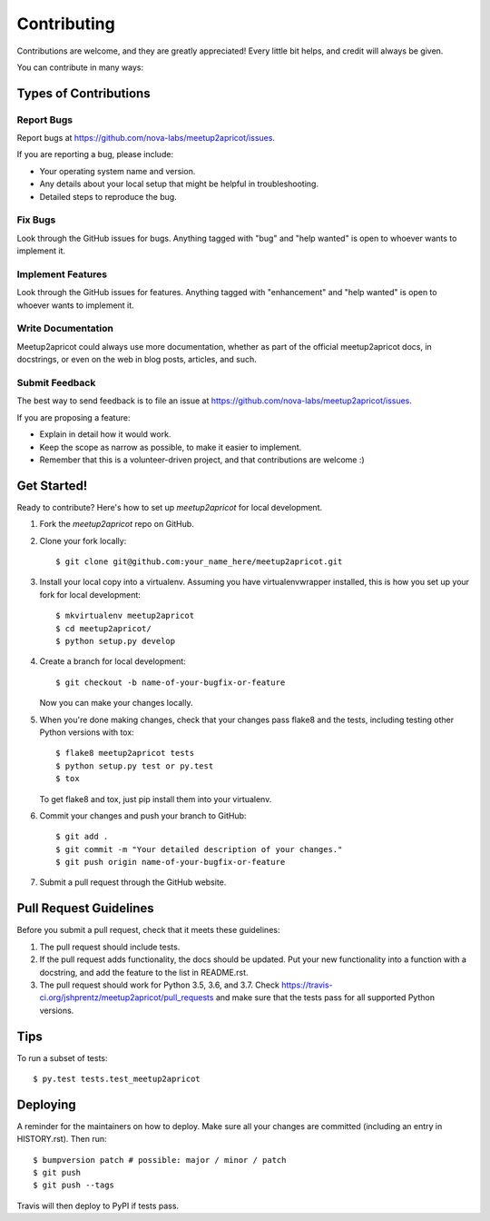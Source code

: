 .. highlight:: shell

.. todo:: Correct github links. Correct meetup2xibo details for meetup2wildapricot.

============
Contributing
============

Contributions are welcome, and they are greatly appreciated! Every little bit
helps, and credit will always be given.

You can contribute in many ways:

Types of Contributions
----------------------

Report Bugs
~~~~~~~~~~~

Report bugs at https://github.com/nova-labs/meetup2apricot/issues.

If you are reporting a bug, please include:

* Your operating system name and version.
* Any details about your local setup that might be helpful in troubleshooting.
* Detailed steps to reproduce the bug.

Fix Bugs
~~~~~~~~

Look through the GitHub issues for bugs. Anything tagged with "bug" and "help
wanted" is open to whoever wants to implement it.

Implement Features
~~~~~~~~~~~~~~~~~~

Look through the GitHub issues for features. Anything tagged with "enhancement"
and "help wanted" is open to whoever wants to implement it.

Write Documentation
~~~~~~~~~~~~~~~~~~~

Meetup2apricot could always use more documentation, whether as part of the
official meetup2apricot docs, in docstrings, or even on the web in blog posts,
articles, and such.

Submit Feedback
~~~~~~~~~~~~~~~

The best way to send feedback is to file an issue at https://github.com/nova-labs/meetup2apricot/issues.

If you are proposing a feature:

* Explain in detail how it would work.
* Keep the scope as narrow as possible, to make it easier to implement.
* Remember that this is a volunteer-driven project, and that contributions
  are welcome :)

Get Started!
------------

Ready to contribute? Here's how to set up `meetup2apricot` for local development.

1. Fork the `meetup2apricot` repo on GitHub.
2. Clone your fork locally::

    $ git clone git@github.com:your_name_here/meetup2apricot.git

3. Install your local copy into a virtualenv. Assuming you have virtualenvwrapper installed, this is how you set up your fork for local development::

    $ mkvirtualenv meetup2apricot
    $ cd meetup2apricot/
    $ python setup.py develop

4. Create a branch for local development::

    $ git checkout -b name-of-your-bugfix-or-feature

   Now you can make your changes locally.

5. When you're done making changes, check that your changes pass flake8 and the
   tests, including testing other Python versions with tox::

    $ flake8 meetup2apricot tests
    $ python setup.py test or py.test
    $ tox

   To get flake8 and tox, just pip install them into your virtualenv.

6. Commit your changes and push your branch to GitHub::

    $ git add .
    $ git commit -m "Your detailed description of your changes."
    $ git push origin name-of-your-bugfix-or-feature

7. Submit a pull request through the GitHub website.

Pull Request Guidelines
-----------------------

Before you submit a pull request, check that it meets these guidelines:

1. The pull request should include tests.
2. If the pull request adds functionality, the docs should be updated. Put
   your new functionality into a function with a docstring, and add the
   feature to the list in README.rst.
3. The pull request should work for Python 3.5, 3.6, and 3.7. Check
   https://travis-ci.org/jshprentz/meetup2apricot/pull_requests
   and make sure that the tests pass for all supported Python versions.

Tips
----

To run a subset of tests::

$ py.test tests.test_meetup2apricot


Deploying
---------

A reminder for the maintainers on how to deploy.
Make sure all your changes are committed (including an entry in HISTORY.rst).
Then run::

$ bumpversion patch # possible: major / minor / patch
$ git push
$ git push --tags

Travis will then deploy to PyPI if tests pass.
